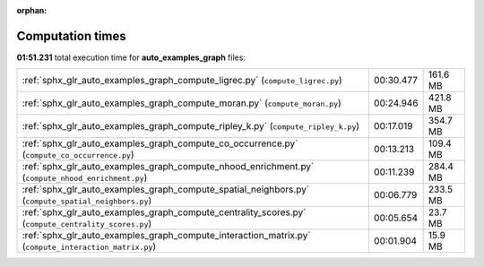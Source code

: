 
:orphan:

.. _sphx_glr_auto_examples_graph_sg_execution_times:

Computation times
=================
**01:51.231** total execution time for **auto_examples_graph** files:

+-------------------------------------------------------------------------------------------------------+-----------+----------+
| :ref:`sphx_glr_auto_examples_graph_compute_ligrec.py` (``compute_ligrec.py``)                         | 00:30.477 | 161.6 MB |
+-------------------------------------------------------------------------------------------------------+-----------+----------+
| :ref:`sphx_glr_auto_examples_graph_compute_moran.py` (``compute_moran.py``)                           | 00:24.946 | 421.8 MB |
+-------------------------------------------------------------------------------------------------------+-----------+----------+
| :ref:`sphx_glr_auto_examples_graph_compute_ripley_k.py` (``compute_ripley_k.py``)                     | 00:17.019 | 354.7 MB |
+-------------------------------------------------------------------------------------------------------+-----------+----------+
| :ref:`sphx_glr_auto_examples_graph_compute_co_occurrence.py` (``compute_co_occurrence.py``)           | 00:13.213 | 109.4 MB |
+-------------------------------------------------------------------------------------------------------+-----------+----------+
| :ref:`sphx_glr_auto_examples_graph_compute_nhood_enrichment.py` (``compute_nhood_enrichment.py``)     | 00:11.239 | 284.4 MB |
+-------------------------------------------------------------------------------------------------------+-----------+----------+
| :ref:`sphx_glr_auto_examples_graph_compute_spatial_neighbors.py` (``compute_spatial_neighbors.py``)   | 00:06.779 | 233.5 MB |
+-------------------------------------------------------------------------------------------------------+-----------+----------+
| :ref:`sphx_glr_auto_examples_graph_compute_centrality_scores.py` (``compute_centrality_scores.py``)   | 00:05.654 | 23.7 MB  |
+-------------------------------------------------------------------------------------------------------+-----------+----------+
| :ref:`sphx_glr_auto_examples_graph_compute_interaction_matrix.py` (``compute_interaction_matrix.py``) | 00:01.904 | 15.9 MB  |
+-------------------------------------------------------------------------------------------------------+-----------+----------+
